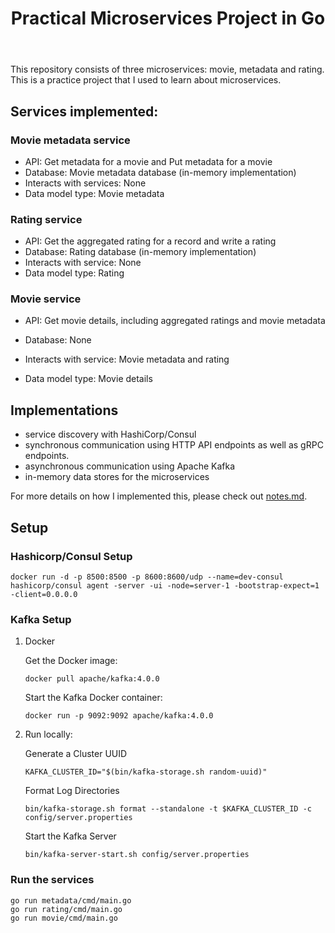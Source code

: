 #+title: Practical Microservices Project in Go

This repository consists of three microservices: movie, metadata and rating. This is a practice project that I used to learn about microservices.

** Services implemented:

*** Movie metadata service
- API: Get metadata for a movie and Put metadata for a movie
- Database: Movie metadata database (in-memory implementation)
- Interacts with services: None
- Data model type: Movie metadata

*** Rating service
- API: Get the aggregated rating for a record and write a rating
- Database: Rating database (in-memory implementation)
- Interacts with service: None
- Data model type: Rating

*** Movie service
- API: Get movie details, including aggregated ratings and movie metadata
- Database: None
- Interacts with service: Movie metadata and rating
- Data model type: Movie details

  [[./img/services.png]]

** Implementations
- service discovery with HashiCorp/Consul
- synchronous communication using HTTP API endpoints as well as gRPC endpoints.
- asynchronous communication using Apache Kafka
- in-memory data stores for the microservices

For more details on how I implemented this, please check out [[./notes.md][notes.md]].

** Setup

*** Hashicorp/Consul Setup

#+begin_src shell
docker run -d -p 8500:8500 -p 8600:8600/udp --name=dev-consul hashicorp/consul agent -server -ui -node=server-1 -bootstrap-expect=1 -client=0.0.0.0
#+end_src


*** Kafka Setup
**** Docker

Get the Docker image:

#+begin_src shell
docker pull apache/kafka:4.0.0
#+end_src

Start the Kafka Docker container:

#+begin_src shell
docker run -p 9092:9092 apache/kafka:4.0.0
#+end_src

**** Run locally:

Generate a Cluster UUID

#+begin_src shell
KAFKA_CLUSTER_ID="$(bin/kafka-storage.sh random-uuid)"
#+end_src

Format Log Directories

#+begin_src shell
bin/kafka-storage.sh format --standalone -t $KAFKA_CLUSTER_ID -c config/server.properties
#+end_src

Start the Kafka Server

#+begin_src shell
bin/kafka-server-start.sh config/server.properties
#+end_src

*** Run the services

#+begin_src shell
go run metadata/cmd/main.go
go run rating/cmd/main.go
go run movie/cmd/main.go
#+end_src
